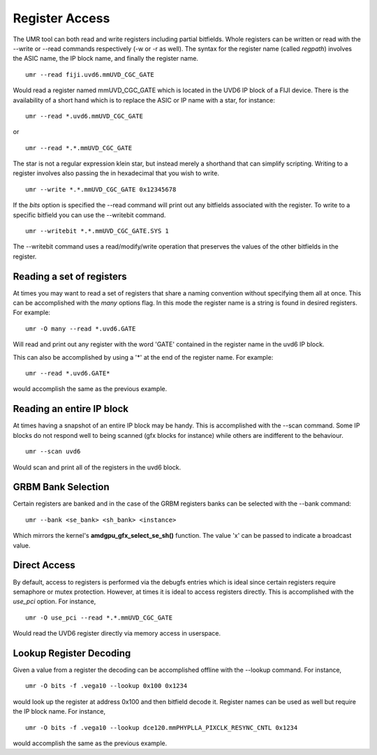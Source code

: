 ===============
Register Access
===============

The UMR tool can both read and write registers including partial
bitfields.  Whole registers can be written or read with the
--write or --read commands respectively (-w or -r  as well).
The syntax for the register name (called *regpath*) involves the ASIC
name, the IP block name, and finally the register name.

::

	umr --read fiji.uvd6.mmUVD_CGC_GATE

Would read a register named mmUVD_CGC_GATE which is located in the
UVD6 IP block of a FIJI device.  There is the availability of a short
hand which is to replace the ASIC or IP name with a star, for
instance:

::

	umr --read *.uvd6.mmUVD_CGC_GATE

or

::

	umr --read *.*.mmUVD_CGC_GATE

The star is not a regular expression klein star, but instead merely a
shorthand that can simplify scripting.  Writing to a register involves
also passing the in hexadecimal that you wish to write.

::

	umr --write *.*.mmUVD_CGC_GATE 0x12345678

If the *bits* option is specified the --read command will print out
any bitfields associated with the register.  To write to a specific
bitfield you can use the --writebit command.

::

	umr --writebit *.*.mmUVD_CGC_GATE.SYS 1

The --writebit command uses a read/modify/write operation that
preserves the values of the other bitfields in the register.

--------------------------
Reading a set of registers
--------------------------

At times you may want to read a set of registers that share a naming
convention without specifying them all at once.  This can be
accomplished with the *many* options flag.  In this mode the
register name is a string is found in desired registers.  For
example:

::

	umr -O many --read *.uvd6.GATE

Will read and print out any register with the word 'GATE' contained
in the register name in the uvd6 IP block.

This can also be accomplished by using a '*' at the end of the register
name.  For example:

::

	umr --read *.uvd6.GATE*

would accomplish the same as the previous example.

--------------------------
Reading an entire IP block
--------------------------

At times having a snapshot of an entire IP block may be handy.  This
is accomplished with the --scan command.  Some IP blocks do not
respond well to being scanned (gfx blocks for instance) while others
are indifferent to the behaviour.

::

	umr --scan uvd6

Would scan and print all of the registers in the uvd6 block.

-------------------
GRBM Bank Selection
-------------------

Certain registers are banked and in the case of the GRBM registers
banks can be selected with the --bank command:

::

	umr --bank <se_bank> <sh_bank> <instance>

Which mirrors the kernel\'s **amdgpu_gfx_select_se_sh()** function.
The value 'x' can be passed to indicate a broadcast value.

-------------
Direct Access
-------------

By default, access to registers is performed via the debugfs entries
which is ideal since certain registers require semaphore or mutex protection.
However, at times it is ideal to access registers directly.  This
is accomplished with the *use_pci* option.  For instance,

::

	umr -O use_pci --read *.*.mmUVD_CGC_GATE

Would read the UVD6 register directly via memory access in userspace.

------------------------
Lookup Register Decoding
------------------------

Given a value from a register the decoding can be accomplished offline
with the --lookup command.  For instance,

::

	umr -O bits -f .vega10 --lookup 0x100 0x1234

would look up the register at address 0x100 and then bitfield decode
it.  Register names can be used as well but require the IP block name.
For instance,

::

	umr -O bits -f .vega10 --lookup dce120.mmPHYPLLA_PIXCLK_RESYNC_CNTL 0x1234

would accomplish the same as the previous example.  
